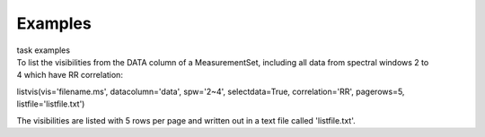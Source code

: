 Examples
========

.. container:: documentDescription description

   task examples

.. container:: section
   :name: content-core

   .. container::
      :name: parent-fieldname-text

      To list the visibilities from the DATA column of a MeasurementSet,
      including all data from spectral windows 2 to 4 which have RR
      correlation:

      .. container:: casa-input-box

         listvis(vis='filename.ms', datacolumn='data', spw='2~4',
         selectdata=True, correlation='RR', pagerows=5,
         listfile='listfile.txt')

      The visibilities are listed with 5 rows per page and written out
      in a text file called 'listfile.txt'.

       

       

.. container:: section
   :name: viewlet-below-content-body
